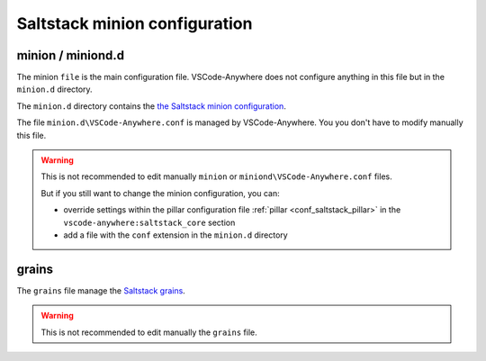 .. _conf_saltstack_conf:

==============================
Saltstack minion configuration
==============================

minion / miniond.d
##################

The minion ``file`` is the main configuration file. VSCode-Anywhere does not
configure anything in this file but in the ``minion.d`` directory.

The ``minion.d`` directory contains the
`the Saltstack minion configuration <https://docs.saltstack.com/en/latest/ref/configuration/minion.html>`_.

The file ``minion.d\VSCode-Anywhere.conf`` is managed by VSCode-Anywhere.
You you don't have to modify manually this file.


.. warning::

    This is not recommended to edit manually ``minion`` or
    ``miniond\VSCode-Anywhere.conf`` files.

    But if you still want to change the minion configuration, you can:

    - override settings within the pillar configuration file
      :ref:`pillar <conf_saltstack_pillar>` in the
      ``vscode-anywhere:saltstack_core`` section
    - add a file with the ``conf`` extension in the ``minion.d`` directory

grains
######

The ``grains`` file manage the `Saltstack grains <https://docs.saltstack.com/en/latest/topics/grains/>`_.

.. warning::

    This is not recommended to edit manually the ``grains`` file.
